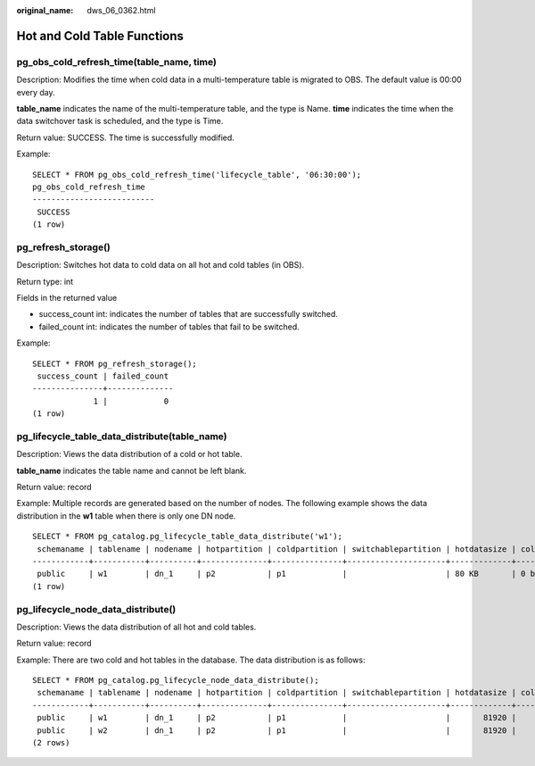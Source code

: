 :original_name: dws_06_0362.html

.. _dws_06_0362:

Hot and Cold Table Functions
============================

pg_obs_cold_refresh_time(table_name, time)
------------------------------------------

Description: Modifies the time when cold data in a multi-temperature table is migrated to OBS. The default value is 00:00 every day.

**table_name** indicates the name of the multi-temperature table, and the type is Name. **time** indicates the time when the data switchover task is scheduled, and the type is Time.

Return value: SUCCESS. The time is successfully modified.

Example:

::

   SELECT * FROM pg_obs_cold_refresh_time('lifecycle_table', '06:30:00');
   pg_obs_cold_refresh_time
   --------------------------
    SUCCESS
   (1 row)

pg_refresh_storage()
--------------------

Description: Switches hot data to cold data on all hot and cold tables (in OBS).

Return type: int

Fields in the returned value

-  success_count int: indicates the number of tables that are successfully switched.
-  failed_count int: indicates the number of tables that fail to be switched.

Example:

::

   SELECT * FROM pg_refresh_storage();
    success_count | failed_count
   ---------------+--------------
                1 |            0
   (1 row)

pg_lifecycle_table_data_distribute(table_name)
----------------------------------------------

Description: Views the data distribution of a cold or hot table.

**table_name** indicates the table name and cannot be left blank.

Return value: record

Example: Multiple records are generated based on the number of nodes. The following example shows the data distribution in the **w1** table when there is only one DN node.

::

   SELECT * FROM pg_catalog.pg_lifecycle_table_data_distribute('w1');
    schemaname | tablename | nodename | hotpartition | coldpartition | switchablepartition | hotdatasize | colddatasize | switchabledatasize
   ------------+-----------+----------+--------------+---------------+---------------------+-------------+--------------+--------------------
    public     | w1        | dn_1     | p2           | p1            |                     | 80 KB       | 0 bytes      | 0 bytes
   (1 row)

pg_lifecycle_node_data_distribute()
-----------------------------------

Description: Views the data distribution of all hot and cold tables.

Return value: record

Example: There are two cold and hot tables in the database. The data distribution is as follows:

::

   SELECT * FROM pg_catalog.pg_lifecycle_node_data_distribute();
    schemaname | tablename | nodename | hotpartition | coldpartition | switchablepartition | hotdatasize | colddatasize | switchabledatasize
   ------------+-----------+----------+--------------+---------------+---------------------+-------------+--------------+--------------------
    public     | w1        | dn_1     | p2           | p1            |                     |       81920 |            0 |                  0
    public     | w2        | dn_1     | p2           | p1            |                     |       81920 |            0 |                  0
   (2 rows)
